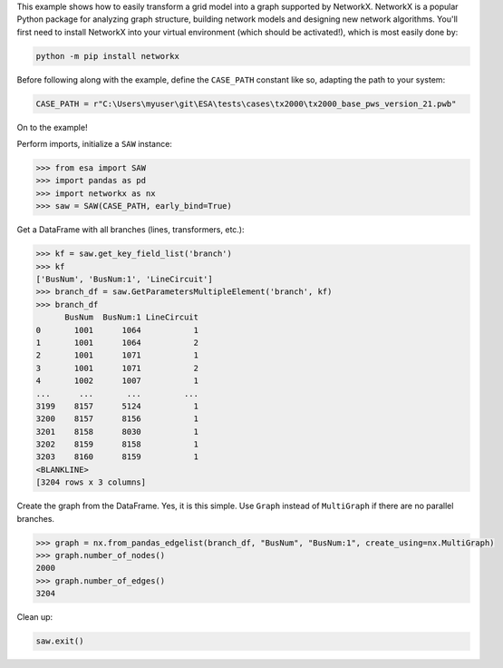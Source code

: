 This example shows how to easily transform a grid model into a graph
supported by NetworkX. NetworkX is a popular Python package for
analyzing graph structure, building network models and designing new
network algorithms. You'll first need to install NetworkX into your
virtual environment (which should be activated!), which is most easily
done by:

.. code:: bat

    python -m pip install networkx

Before following along with the example, define the ``CASE_PATH``
constant like so, adapting the path to your system:

.. code:: python

    CASE_PATH = r"C:\Users\myuser\git\ESA\tests\cases\tx2000\tx2000_base_pws_version_21.pwb"

On to the example!

Perform imports, initialize a ``SAW`` instance:

.. code:: python

    >>> from esa import SAW
    >>> import pandas as pd
    >>> import networkx as nx
    >>> saw = SAW(CASE_PATH, early_bind=True)

Get a DataFrame with all branches (lines, transformers, etc.):

.. code:: python

    >>> kf = saw.get_key_field_list('branch')
    >>> kf
    ['BusNum', 'BusNum:1', 'LineCircuit']
    >>> branch_df = saw.GetParametersMultipleElement('branch', kf)
    >>> branch_df
          BusNum  BusNum:1 LineCircuit
    0       1001      1064           1
    1       1001      1064           2
    2       1001      1071           1
    3       1001      1071           2
    4       1002      1007           1
    ...      ...       ...         ...
    3199    8157      5124           1
    3200    8157      8156           1
    3201    8158      8030           1
    3202    8159      8158           1
    3203    8160      8159           1
    <BLANKLINE>
    [3204 rows x 3 columns]

Create the graph from the DataFrame. Yes, it is this simple. Use
``Graph`` instead of ``MultiGraph`` if there are no parallel branches.

.. code:: python

    >>> graph = nx.from_pandas_edgelist(branch_df, "BusNum", "BusNum:1", create_using=nx.MultiGraph)
    >>> graph.number_of_nodes()
    2000
    >>> graph.number_of_edges()
    3204

Clean up:

.. code:: python

    saw.exit()
